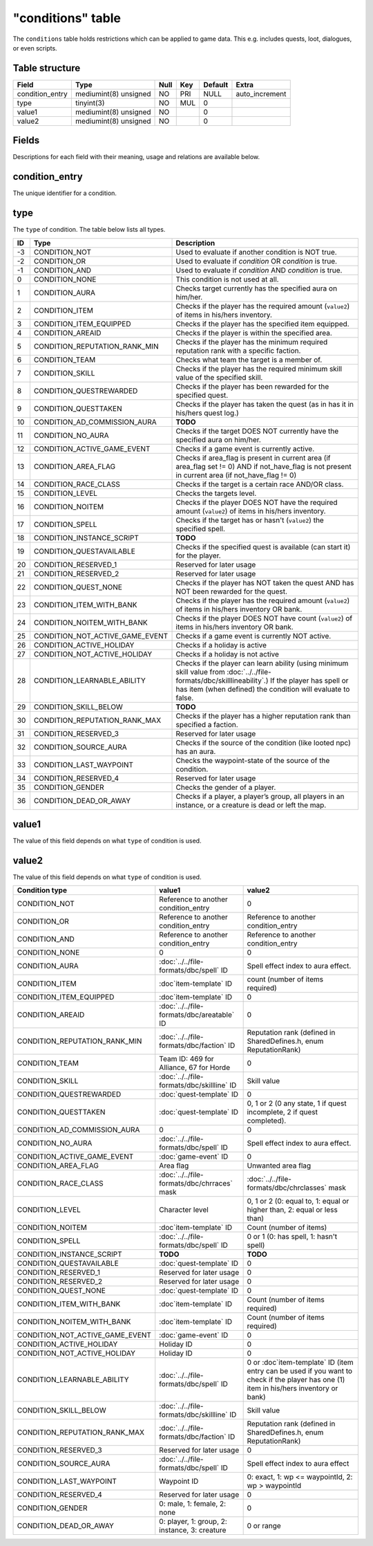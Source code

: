 .. _db-world-conditions:

==================
"conditions" table
==================

The ``conditions`` table holds restrictions which can be applied to game
data. This e.g. includes quests, loot, dialogues, or even scripts.

Table structure
---------------

+--------------------+-------------------------+--------+-------+-----------+-------------------+
| Field              | Type                    | Null   | Key   | Default   | Extra             |
+====================+=========================+========+=======+===========+===================+
| condition\_entry   | mediumint(8) unsigned   | NO     | PRI   | NULL      | auto\_increment   |
+--------------------+-------------------------+--------+-------+-----------+-------------------+
| type               | tinyint(3)              | NO     | MUL   | 0         |                   |
+--------------------+-------------------------+--------+-------+-----------+-------------------+
| value1             | mediumint(8) unsigned   | NO     |       | 0         |                   |
+--------------------+-------------------------+--------+-------+-----------+-------------------+
| value2             | mediumint(8) unsigned   | NO     |       | 0         |                   |
+--------------------+-------------------------+--------+-------+-----------+-------------------+

Fields
------

Descriptions for each field with their meaning, usage and relations are
available below.

condition\_entry
----------------

The unique identifier for a condition.

type
----

The ``type`` of condition. The table below lists all types.

+------+---------------------------------------+--------------------------------------------------------------------------------------------------------------------------------------------------------------------------------------------------------------------+
| ID   | Type                                  | Description                                                                                                                                                                                                        |
+======+=======================================+====================================================================================================================================================================================================================+
| -3   | CONDITION\_NOT                        | Used to evaluate if another condition is NOT true.                                                                                                                                                                 |
+------+---------------------------------------+--------------------------------------------------------------------------------------------------------------------------------------------------------------------------------------------------------------------+
| -2   | CONDITION\_OR                         | Used to evaluate if *condition* OR *condition* is true.                                                                                                                                                            |
+------+---------------------------------------+--------------------------------------------------------------------------------------------------------------------------------------------------------------------------------------------------------------------+
| -1   | CONDITION\_AND                        | Used to evaluate if *condition* AND *condition* is true.                                                                                                                                                           |
+------+---------------------------------------+--------------------------------------------------------------------------------------------------------------------------------------------------------------------------------------------------------------------+
| 0    | CONDITION\_NONE                       | This condition is not used at all.                                                                                                                                                                                 |
+------+---------------------------------------+--------------------------------------------------------------------------------------------------------------------------------------------------------------------------------------------------------------------+
| 1    | CONDITION\_AURA                       | Checks target currently has the specified aura on him/her.                                                                                                                                                         |
+------+---------------------------------------+--------------------------------------------------------------------------------------------------------------------------------------------------------------------------------------------------------------------+
| 2    | CONDITION\_ITEM                       | Checks if the player has the required amount (``value2``) of items in his/hers inventory.                                                                                                                          |
+------+---------------------------------------+--------------------------------------------------------------------------------------------------------------------------------------------------------------------------------------------------------------------+
| 3    | CONDITION\_ITEM\_EQUIPPED             | Checks if the player has the specified item equipped.                                                                                                                                                              |
+------+---------------------------------------+--------------------------------------------------------------------------------------------------------------------------------------------------------------------------------------------------------------------+
| 4    | CONDITION\_AREAID                     | Checks if the player is within the specified area.                                                                                                                                                                 |
+------+---------------------------------------+--------------------------------------------------------------------------------------------------------------------------------------------------------------------------------------------------------------------+
| 5    | CONDITION\_REPUTATION\_RANK\_MIN      | Checks if the player has the minimum required reputation rank with a specific faction.                                                                                                                             |
+------+---------------------------------------+--------------------------------------------------------------------------------------------------------------------------------------------------------------------------------------------------------------------+
| 6    | CONDITION\_TEAM                       | Checks what team the target is a member of.                                                                                                                                                                        |
+------+---------------------------------------+--------------------------------------------------------------------------------------------------------------------------------------------------------------------------------------------------------------------+
| 7    | CONDITION\_SKILL                      | Checks if the player has the required minimum skill value of the specified skill.                                                                                                                                  |
+------+---------------------------------------+--------------------------------------------------------------------------------------------------------------------------------------------------------------------------------------------------------------------+
| 8    | CONDITION\_QUESTREWARDED              | Checks if the player has been rewarded for the specified quest.                                                                                                                                                    |
+------+---------------------------------------+--------------------------------------------------------------------------------------------------------------------------------------------------------------------------------------------------------------------+
| 9    | CONDITION\_QUESTTAKEN                 | Checks if the player has taken the quest (as in has it in his/hers quest log.)                                                                                                                                     |
+------+---------------------------------------+--------------------------------------------------------------------------------------------------------------------------------------------------------------------------------------------------------------------+
| 10   | CONDITION\_AD\_COMMISSION\_AURA       | **TODO**                                                                                                                                                                                                           |
+------+---------------------------------------+--------------------------------------------------------------------------------------------------------------------------------------------------------------------------------------------------------------------+
| 11   | CONDITION\_NO\_AURA                   | Checks if the target DOES NOT currently have the specified aura on him/her.                                                                                                                                        |
+------+---------------------------------------+--------------------------------------------------------------------------------------------------------------------------------------------------------------------------------------------------------------------+
| 12   | CONDITION\_ACTIVE\_GAME\_EVENT        | Checks if a game event is currently active.                                                                                                                                                                        |
+------+---------------------------------------+--------------------------------------------------------------------------------------------------------------------------------------------------------------------------------------------------------------------+
| 13   | CONDITION\_AREA\_FLAG                 | Checks if area\_flag is present in current area (if area\_flag set != 0) AND if not\_have\_flag is not present in current area (if not\_have\_flag != 0)                                                           |
+------+---------------------------------------+--------------------------------------------------------------------------------------------------------------------------------------------------------------------------------------------------------------------+
| 14   | CONDITION\_RACE\_CLASS                | Checks if the target is a certain race AND/OR class.                                                                                                                                                               |
+------+---------------------------------------+--------------------------------------------------------------------------------------------------------------------------------------------------------------------------------------------------------------------+
| 15   | CONDITION\_LEVEL                      | Checks the targets level.                                                                                                                                                                                          |
+------+---------------------------------------+--------------------------------------------------------------------------------------------------------------------------------------------------------------------------------------------------------------------+
| 16   | CONDITION\_NOITEM                     | Checks if the player DOES NOT have the required amount (``value2``) of items in his/hers inventory.                                                                                                                |
+------+---------------------------------------+--------------------------------------------------------------------------------------------------------------------------------------------------------------------------------------------------------------------+
| 17   | CONDITION\_SPELL                      | Checks if the target has or hasn't (``value2``) the specified spell.                                                                                                                                               |
+------+---------------------------------------+--------------------------------------------------------------------------------------------------------------------------------------------------------------------------------------------------------------------+
| 18   | CONDITION\_INSTANCE\_SCRIPT           | **TODO**                                                                                                                                                                                                           |
+------+---------------------------------------+--------------------------------------------------------------------------------------------------------------------------------------------------------------------------------------------------------------------+
| 19   | CONDITION\_QUESTAVAILABLE             | Checks if the specified quest is available (can start it) for the player.                                                                                                                                          |
+------+---------------------------------------+--------------------------------------------------------------------------------------------------------------------------------------------------------------------------------------------------------------------+
| 20   | CONDITION\_RESERVED\_1                | Reserved for later usage                                                                                                                                                                                           |
+------+---------------------------------------+--------------------------------------------------------------------------------------------------------------------------------------------------------------------------------------------------------------------+
| 21   | CONDITION\_RESERVED\_2                | Reserved for later usage                                                                                                                                                                                           |
+------+---------------------------------------+--------------------------------------------------------------------------------------------------------------------------------------------------------------------------------------------------------------------+
| 22   | CONDITION\_QUEST\_NONE                | Checks if the player has NOT taken the quest AND has NOT been rewarded for the quest.                                                                                                                              |
+------+---------------------------------------+--------------------------------------------------------------------------------------------------------------------------------------------------------------------------------------------------------------------+
| 23   | CONDITION\_ITEM\_WITH\_BANK           | Checks if the player has the required amount (``value2``) of items in his/hers inventory OR bank.                                                                                                                  |
+------+---------------------------------------+--------------------------------------------------------------------------------------------------------------------------------------------------------------------------------------------------------------------+
| 24   | CONDITION\_NOITEM\_WITH\_BANK         | Checks if the player DOES NOT have count (``value2``) of items in his/hers inventory OR bank.                                                                                                                      |
+------+---------------------------------------+--------------------------------------------------------------------------------------------------------------------------------------------------------------------------------------------------------------------+
| 25   | CONDITION\_NOT\_ACTIVE\_GAME\_EVENT   | Checks if a game event is currently NOT active.                                                                                                                                                                    |
+------+---------------------------------------+--------------------------------------------------------------------------------------------------------------------------------------------------------------------------------------------------------------------+
| 26   | CONDITION\_ACTIVE\_HOLIDAY            | Checks if a holiday is active                                                                                                                                                                                      |
+------+---------------------------------------+--------------------------------------------------------------------------------------------------------------------------------------------------------------------------------------------------------------------+
| 27   | CONDITION\_NOT\_ACTIVE\_HOLIDAY       | Checks if a holiday is not active                                                                                                                                                                                  |
+------+---------------------------------------+--------------------------------------------------------------------------------------------------------------------------------------------------------------------------------------------------------------------+
| 28   | CONDITION\_LEARNABLE\_ABILITY         | Checks if the player can learn ability (using minimum skill value from :doc:`../../file-formats/dbc/skilllineability`.) If the player has spell or has item (when defined) the condition will evaluate to false.   |
+------+---------------------------------------+--------------------------------------------------------------------------------------------------------------------------------------------------------------------------------------------------------------------+
| 29   | CONDITION\_SKILL\_BELOW               | **TODO**                                                                                                                                                                                                           |
+------+---------------------------------------+--------------------------------------------------------------------------------------------------------------------------------------------------------------------------------------------------------------------+
| 30   | CONDITION\_REPUTATION\_RANK\_MAX      | Checks if the player has a higher reputation rank than specified a faction.                                                                                                                                        |
+------+---------------------------------------+--------------------------------------------------------------------------------------------------------------------------------------------------------------------------------------------------------------------+
| 31   | CONDITION\_RESERVED\_3                | Reserved for later usage                                                                                                                                                                                           |
+------+---------------------------------------+--------------------------------------------------------------------------------------------------------------------------------------------------------------------------------------------------------------------+
| 32   | CONDITION\_SOURCE\_AURA               | Checks if the source of the condition (like looted npc) has an aura.                                                                                                                                               |
+------+---------------------------------------+--------------------------------------------------------------------------------------------------------------------------------------------------------------------------------------------------------------------+
| 33   | CONDITION\_LAST\_WAYPOINT             | Checks the waypoint-state of the source of the condition.                                                                                                                                                          |
+------+---------------------------------------+--------------------------------------------------------------------------------------------------------------------------------------------------------------------------------------------------------------------+
| 34   | CONDITION\_RESERVED\_4                | Reserved for later usage                                                                                                                                                                                           |
+------+---------------------------------------+--------------------------------------------------------------------------------------------------------------------------------------------------------------------------------------------------------------------+
| 35   | CONDITION\_GENDER                     | Checks the gender of a player.                                                                                                                                                                                     |
+------+---------------------------------------+--------------------------------------------------------------------------------------------------------------------------------------------------------------------------------------------------------------------+
| 36   | CONDITION\_DEAD\_OR\_AWAY             | Checks if a player, a player’s group, all players in an instance, or a creature is dead or left the map.                                                                                                           |
+------+---------------------------------------+--------------------------------------------------------------------------------------------------------------------------------------------------------------------------------------------------------------------+

value1
------

The value of this field depends on what ``type`` of condition is used.

value2
------

The value of this field depends on what ``type`` of condition is used.

+---------------------------------------+-------------------------------------------------+-----------------------------------------------------------------------------------------------------------------------------------------------+
| Condition type                        | value1                                          | value2                                                                                                                                        |
+=======================================+=================================================+===============================================================================================================================================+
| CONDITION\_NOT                        | Reference to another condition\_entry           | 0                                                                                                                                             |
+---------------------------------------+-------------------------------------------------+-----------------------------------------------------------------------------------------------------------------------------------------------+
| CONDITION\_OR                         | Reference to another condition\_entry           | Reference to another condition\_entry                                                                                                         |
+---------------------------------------+-------------------------------------------------+-----------------------------------------------------------------------------------------------------------------------------------------------+
| CONDITION\_AND                        | Reference to another condition\_entry           | Reference to another condition\_entry                                                                                                         |
+---------------------------------------+-------------------------------------------------+-----------------------------------------------------------------------------------------------------------------------------------------------+
| CONDITION\_NONE                       | 0                                               | 0                                                                                                                                             |
+---------------------------------------+-------------------------------------------------+-----------------------------------------------------------------------------------------------------------------------------------------------+
| CONDITION\_AURA                       | :doc:`../../file-formats/dbc/spell` ID          | Spell effect index to aura effect.                                                                                                            |
+---------------------------------------+-------------------------------------------------+-----------------------------------------------------------------------------------------------------------------------------------------------+
| CONDITION\_ITEM                       | :doc`item-template` ID                          | count (number of items required)                                                                                                              |
+---------------------------------------+-------------------------------------------------+-----------------------------------------------------------------------------------------------------------------------------------------------+
| CONDITION\_ITEM\_EQUIPPED             | :doc`item-template` ID                          | 0                                                                                                                                             |
+---------------------------------------+-------------------------------------------------+-----------------------------------------------------------------------------------------------------------------------------------------------+
| CONDITION\_AREAID                     | :doc:`../../file-formats/dbc/areatable` ID      | 0                                                                                                                                             |
+---------------------------------------+-------------------------------------------------+-----------------------------------------------------------------------------------------------------------------------------------------------+
| CONDITION\_REPUTATION\_RANK\_MIN      | :doc:`../../file-formats/dbc/faction` ID        | Reputation rank (defined in SharedDefines.h, enum ReputationRank)                                                                             |
+---------------------------------------+-------------------------------------------------+-----------------------------------------------------------------------------------------------------------------------------------------------+
| CONDITION\_TEAM                       | Team ID: 469 for Alliance, 67 for Horde         | 0                                                                                                                                             |
+---------------------------------------+-------------------------------------------------+-----------------------------------------------------------------------------------------------------------------------------------------------+
| CONDITION\_SKILL                      | :doc:`../../file-formats/dbc/skillline` ID      | Skill value                                                                                                                                   |
+---------------------------------------+-------------------------------------------------+-----------------------------------------------------------------------------------------------------------------------------------------------+
| CONDITION\_QUESTREWARDED              | :doc:`quest-template` ID                        | 0                                                                                                                                             |
+---------------------------------------+-------------------------------------------------+-----------------------------------------------------------------------------------------------------------------------------------------------+
| CONDITION\_QUESTTAKEN                 | :doc:`quest-template` ID                        | 0, 1 or 2 (0 any state, 1 if quest incomplete, 2 if quest completed).                                                                         |
+---------------------------------------+-------------------------------------------------+-----------------------------------------------------------------------------------------------------------------------------------------------+
| CONDITION\_AD\_COMMISSION\_AURA       | 0                                               | 0                                                                                                                                             |
+---------------------------------------+-------------------------------------------------+-----------------------------------------------------------------------------------------------------------------------------------------------+
| CONDITION\_NO\_AURA                   | :doc:`../../file-formats/dbc/spell` ID          | Spell effect index to aura effect.                                                                                                            |
+---------------------------------------+-------------------------------------------------+-----------------------------------------------------------------------------------------------------------------------------------------------+
| CONDITION\_ACTIVE\_GAME\_EVENT        | :doc:`game-event` ID                            | 0                                                                                                                                             |
+---------------------------------------+-------------------------------------------------+-----------------------------------------------------------------------------------------------------------------------------------------------+
| CONDITION\_AREA\_FLAG                 | Area flag                                       | Unwanted area flag                                                                                                                            |
+---------------------------------------+-------------------------------------------------+-----------------------------------------------------------------------------------------------------------------------------------------------+
| CONDITION\_RACE\_CLASS                | :doc:`../../file-formats/dbc/chrraces` mask     | :doc:`../../file-formats/dbc/chrclasses` mask                                                                                                 |
+---------------------------------------+-------------------------------------------------+-----------------------------------------------------------------------------------------------------------------------------------------------+
| CONDITION\_LEVEL                      | Character level                                 | 0, 1 or 2 (0: equal to, 1: equal or higher than, 2: equal or less than)                                                                       |
+---------------------------------------+-------------------------------------------------+-----------------------------------------------------------------------------------------------------------------------------------------------+
| CONDITION\_NOITEM                     | :doc`item-template` ID                          | Count (number of items)                                                                                                                       |
+---------------------------------------+-------------------------------------------------+-----------------------------------------------------------------------------------------------------------------------------------------------+
| CONDITION\_SPELL                      | :doc:`../../file-formats/dbc/spell` ID          | 0 or 1 (0: has spell, 1: hasn't spell)                                                                                                        |
+---------------------------------------+-------------------------------------------------+-----------------------------------------------------------------------------------------------------------------------------------------------+
| CONDITION\_INSTANCE\_SCRIPT           | **TODO**                                        | **TODO**                                                                                                                                      |
+---------------------------------------+-------------------------------------------------+-----------------------------------------------------------------------------------------------------------------------------------------------+
| CONDITION\_QUESTAVAILABLE             | :doc:`quest-template` ID                        | 0                                                                                                                                             |
+---------------------------------------+-------------------------------------------------+-----------------------------------------------------------------------------------------------------------------------------------------------+
| CONDITION\_RESERVED\_1                | Reserved for later usage                        | 0                                                                                                                                             |
+---------------------------------------+-------------------------------------------------+-----------------------------------------------------------------------------------------------------------------------------------------------+
| CONDITION\_RESERVED\_2                | Reserved for later usage                        | 0                                                                                                                                             |
+---------------------------------------+-------------------------------------------------+-----------------------------------------------------------------------------------------------------------------------------------------------+
| CONDITION\_QUEST\_NONE                | :doc:`quest-template` ID                        | 0                                                                                                                                             |
+---------------------------------------+-------------------------------------------------+-----------------------------------------------------------------------------------------------------------------------------------------------+
| CONDITION\_ITEM\_WITH\_BANK           | :doc`item-template` ID                          | Count (number of items required)                                                                                                              |
+---------------------------------------+-------------------------------------------------+-----------------------------------------------------------------------------------------------------------------------------------------------+
| CONDITION\_NOITEM\_WITH\_BANK         | :doc`item-template` ID                          | Count (number of items required)                                                                                                              |
+---------------------------------------+-------------------------------------------------+-----------------------------------------------------------------------------------------------------------------------------------------------+
| CONDITION\_NOT\_ACTIVE\_GAME\_EVENT   | :doc:`game-event` ID                            | 0                                                                                                                                             |
+---------------------------------------+-------------------------------------------------+-----------------------------------------------------------------------------------------------------------------------------------------------+
| CONDITION\_ACTIVE\_HOLIDAY            | Holiday ID                                      | 0                                                                                                                                             |
+---------------------------------------+-------------------------------------------------+-----------------------------------------------------------------------------------------------------------------------------------------------+
| CONDITION\_NOT\_ACTIVE\_HOLIDAY       | Holiday ID                                      | 0                                                                                                                                             |
+---------------------------------------+-------------------------------------------------+-----------------------------------------------------------------------------------------------------------------------------------------------+
| CONDITION\_LEARNABLE\_ABILITY         | :doc:`../../file-formats/dbc/spell` ID          | 0 or :doc`item-template` ID      (item entry can be used if you want to check if the player has one (1) item in his/hers inventory or bank)   |
+---------------------------------------+-------------------------------------------------+-----------------------------------------------------------------------------------------------------------------------------------------------+
| CONDITION\_SKILL\_BELOW               | :doc:`../../file-formats/dbc/skillline` ID      | Skill value                                                                                                                                   |
+---------------------------------------+-------------------------------------------------+-----------------------------------------------------------------------------------------------------------------------------------------------+
| CONDITION\_REPUTATION\_RANK\_MAX      | :doc:`../../file-formats/dbc/faction` ID        | Reputation rank (defined in SharedDefines.h, enum ReputationRank)                                                                             |
+---------------------------------------+-------------------------------------------------+-----------------------------------------------------------------------------------------------------------------------------------------------+
| CONDITION\_RESERVED\_3                | Reserved for later usage                        | 0                                                                                                                                             |
+---------------------------------------+-------------------------------------------------+-----------------------------------------------------------------------------------------------------------------------------------------------+
| CONDITION\_SOURCE\_AURA               | :doc:`../../file-formats/dbc/spell` ID          | Spell effect index to aura effect                                                                                                             |
+---------------------------------------+-------------------------------------------------+-----------------------------------------------------------------------------------------------------------------------------------------------+
| CONDITION\_LAST\_WAYPOINT             | Waypoint ID                                     | 0: exact, 1: wp <= waypointId, 2: wp > waypointId                                                                                             |
+---------------------------------------+-------------------------------------------------+-----------------------------------------------------------------------------------------------------------------------------------------------+
| CONDITION\_RESERVED\_4                | Reserved for later usage                        | 0                                                                                                                                             |
+---------------------------------------+-------------------------------------------------+-----------------------------------------------------------------------------------------------------------------------------------------------+
| CONDITION\_GENDER                     | 0: male, 1: female, 2: none                     | 0                                                                                                                                             |
+---------------------------------------+-------------------------------------------------+-----------------------------------------------------------------------------------------------------------------------------------------------+
| CONDITION\_DEAD\_OR\_AWAY             | 0: player, 1: group, 2: instance, 3: creature   | 0 or range                                                                                                                                    |
+---------------------------------------+-------------------------------------------------+-----------------------------------------------------------------------------------------------------------------------------------------------+

